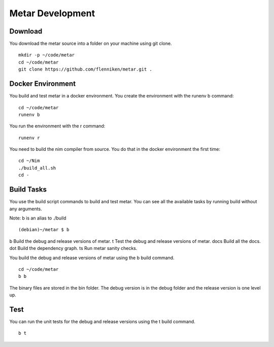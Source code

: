 =================
Metar Development
=================

Download
=================

You download the metar source into a folder on your machine using
git clone.

::

  mkdir -p ~/code/metar
  cd ~/code/metar
  git clone https://github.com/flenniken/metar.git .


Docker Environment
=================

You build and test metar in a docker environment. You create the
environment with the runenv b command::

  cd ~/code/metar
  runenv b

You run the environment with the r command::

  runenv r

You need to build the nim compiler from source.  You do that in
the docker environment the first time::

  cd ~/Nim
  ./build_all.sh
  cd -

Build Tasks
=================

You use the build script commands to build and test metar.  You can
see all the available tasks by running build without any arguments.

Note: b is an alias to ./build

::

(debian)~/metar $ b
b         Build the debug and release versions of metar.
t         Test the debug and release versions of metar.
docs      Build all the docs.
dot       Build the dependency graph.
ts        Run metar sanity checks.

You build the debug and release versions of metar using the b
build command.

::

  cd ~/code/metar
  b b

The binary files are stored in the bin folder. The debug version
is in the debug folder and the release version is one level up.

Test
=================

You can run the unit tests for the debug and release versions
using the t build command.

::

  b t

